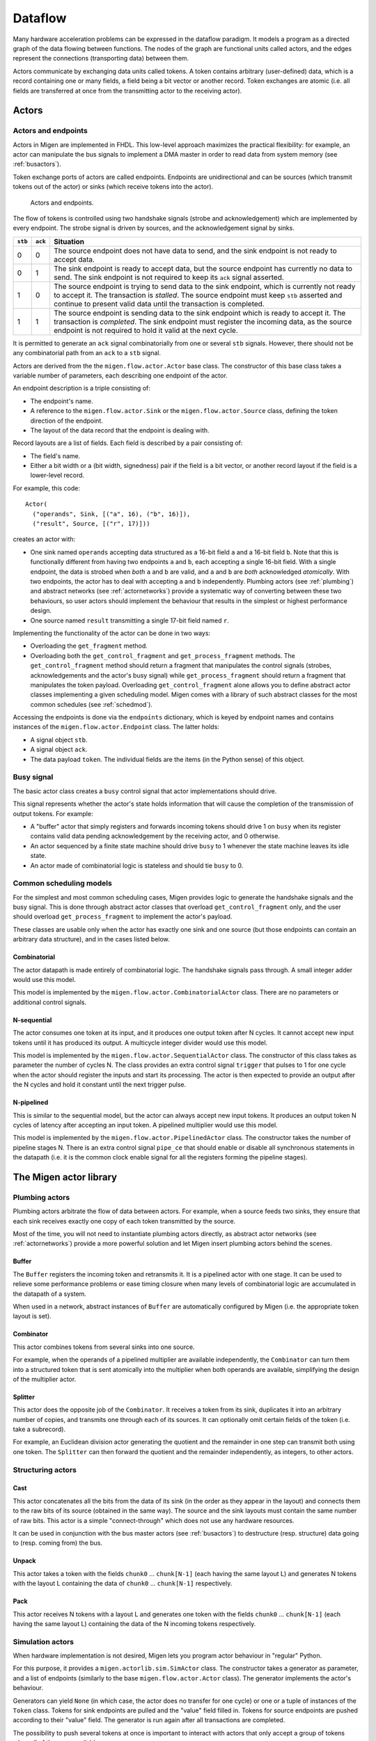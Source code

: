 .. _dataflow:

Dataflow
########

Many hardware acceleration problems can be expressed in the dataflow paradigm. It models a program as a directed graph of the data flowing between functions. The nodes of the graph are functional units called actors, and the edges represent the connections (transporting data) between them.

Actors communicate by exchanging data units called tokens. A token contains arbitrary (user-defined) data, which is a record containing one or many fields, a field being a bit vector or another record. Token exchanges are atomic (i.e. all fields are transferred at once from the transmitting actor to the receiving actor).

Actors
******

Actors and endpoints
====================

Actors in Migen are implemented in FHDL. This low-level approach maximizes the practical flexibility: for example, an actor can manipulate the bus signals to implement a DMA master in order to read data from system memory (see :ref:`busactors`).

Token exchange ports of actors are called endpoints. Endpoints are unidirectional and can be sources (which transmit tokens out of the actor) or sinks (which receive tokens into the actor).

.. figure:: actors_endpoints.png
   :scale: 50 %

   Actors and endpoints.

The flow of tokens is controlled using two handshake signals (strobe and acknowledgement) which are implemented by every endpoint. The strobe signal is driven by sources, and the acknowledgement signal by sinks.

======= ======= ====================================================================================================
``stb`` ``ack`` Situation
======= ======= ====================================================================================================
0       0       The source endpoint does not have data to send, and the sink endpoint is not ready to 
                accept data.
0       1       The sink endpoint is ready to accept data, but the source endpoint has currently no data
                to send. The sink endpoint is not required to keep its ``ack`` signal asserted.
1       0       The source endpoint is trying to send data to the sink endpoint, which is currently not
                ready to accept it. The transaction is *stalled*. The source endpoint must keep ``stb``
                asserted and continue to present valid data until the transaction is completed.
1       1       The source endpoint is sending data to the sink endpoint which is ready to accept it. The
                transaction is *completed*. The sink endpoint must register the incoming data, as the
                source endpoint is not required to hold it valid at the next cycle.
======= ======= ====================================================================================================

It is permitted to generate an ``ack`` signal combinatorially from one or several ``stb`` signals. However, there should not be any combinatorial path from an ``ack`` to a ``stb`` signal.

Actors are derived from the the ``migen.flow.actor.Actor`` base class. The constructor of this base class takes a variable number of parameters, each describing one endpoint of the actor.

An endpoint description is a triple consisting of:

* The endpoint's name.
* A reference to the ``migen.flow.actor.Sink`` or the ``migen.flow.actor.Source`` class, defining the token direction of the endpoint.
* The layout of the data record that the endpoint is dealing with.

Record layouts are a list of fields. Each field is described by a pair consisting of:

* The field's name.
* Either a bit width or a (bit width, signedness) pair if the field is a bit vector, or another record layout if the field is a lower-level record.

For example, this code: ::

  Actor(
    ("operands", Sink, [("a", 16), ("b", 16)]),
    ("result", Source, [("r", 17)]))

creates an actor with:

* One sink named ``operands`` accepting data structured as a 16-bit field ``a`` and a 16-bit field ``b``. Note that this is functionally different from having two endpoints ``a`` and ``b``, each accepting a single 16-bit field. With a single endpoint, the data is strobed when *both* ``a`` and ``b`` are valid, and ``a`` and ``b`` are *both* acknowledged *atomically*. With two endpoints, the actor has to deal with accepting ``a`` and ``b`` independently. Plumbing actors (see :ref:`plumbing`) and abstract networks (see :ref:`actornetworks`) provide a systematic way of converting between these two behaviours, so user actors should implement the behaviour that results in the simplest or highest performance design.
* One source named ``result`` transmitting a single 17-bit field named ``r``.

Implementing the functionality of the actor can be done in two ways:

* Overloading the ``get_fragment`` method.
* Overloading both the ``get_control_fragment`` and ``get_process_fragment`` methods. The ``get_control_fragment`` method should return a fragment that manipulates the control signals (strobes, acknowledgements and the actor's busy signal) while ``get_process_fragment`` should return a fragment that manipulates the token payload. Overloading ``get_control_fragment`` alone allows you to define abstract actor classes implementing a given scheduling model. Migen comes with a library of such abstract classes for the most common schedules (see :ref:`schedmod`).

Accessing the endpoints is done via the ``endpoints`` dictionary, which is keyed by endpoint names and contains instances of the ``migen.flow.actor.Endpoint`` class. The latter holds:

* A signal object ``stb``.
* A signal object ``ack``.
* The data payload ``token``. The individual fields are the items (in the Python sense) of this object.

Busy signal
===========

The basic actor class creates a ``busy`` control signal that actor implementations should drive.

This signal represents whether the actor's state holds information that will cause the completion of the transmission of output tokens. For example:

* A "buffer" actor that simply registers and forwards incoming tokens should drive 1 on ``busy`` when its register contains valid data pending acknowledgement by the receiving actor, and 0 otherwise.
* An actor sequenced by a finite state machine should drive ``busy`` to 1 whenever the state machine leaves its idle state.
* An actor made of combinatorial logic is stateless and should tie ``busy`` to 0.

.. _schedmod:

Common scheduling models
========================

For the simplest and most common scheduling cases, Migen provides logic to generate the handshake signals and the busy signal. This is done through abstract actor classes that overload ``get_control_fragment`` only, and the user should overload ``get_process_fragment`` to implement the actor's payload.

These classes are usable only when the actor has exactly one sink and one source (but those endpoints can contain an arbitrary data structure), and in the cases listed below.

Combinatorial
-------------
The actor datapath is made entirely of combinatorial logic. The handshake signals pass through. A small integer adder would use this model.

This model is implemented by the ``migen.flow.actor.CombinatorialActor`` class. There are no parameters or additional control signals.

N-sequential
------------
The actor consumes one token at its input, and it produces one output token after N cycles. It cannot accept new input tokens until it has produced its output. A multicycle integer divider would use this model.

This model is implemented by the ``migen.flow.actor.SequentialActor`` class. The constructor of this class takes as parameter the number of cycles N. The class provides an extra control signal ``trigger`` that pulses to 1 for one cycle when the actor should register the inputs and start its processing. The actor is then expected to provide an output after the N cycles and hold it constant until the next trigger pulse.

N-pipelined
-----------
This is similar to the sequential model, but the actor can always accept new input tokens. It produces an output token N cycles of latency after accepting an input token. A pipelined multiplier would use this model.

This model is implemented by the ``migen.flow.actor.PipelinedActor`` class. The constructor takes the number of pipeline stages N. There is an extra control signal ``pipe_ce`` that should enable or disable all synchronous statements in the datapath (i.e. it is the common clock enable signal for all the registers forming the pipeline stages).

The Migen actor library
***********************

.. _plumbing:

Plumbing actors
===============

Plumbing actors arbitrate the flow of data between actors. For example, when a source feeds two sinks, they ensure that each sink receives exactly one copy of each token transmitted by the source.

Most of the time, you will not need to instantiate plumbing actors directly, as abstract actor networks (see :ref:`actornetworks`) provide a more powerful solution and let Migen insert plumbing actors behind the scenes.

Buffer
------

The ``Buffer`` registers the incoming token and retransmits it. It is a pipelined actor with one stage. It can be used to relieve some performance problems or ease timing closure when many levels of combinatorial logic are accumulated in the datapath of a system.

When used in a network, abstract instances of ``Buffer`` are automatically configured by Migen (i.e. the appropriate token layout is set).

Combinator
----------

This actor combines tokens from several sinks into one source.

For example, when the operands of a pipelined multiplier are available independently, the ``Combinator`` can turn them into a structured token that is sent atomically into the multiplier when both operands are available, simplifying the design of the multiplier actor.

Splitter
--------

This actor does the opposite job of the ``Combinator``. It receives a token from its sink, duplicates it into an arbitrary number of copies, and transmits one through each of its sources. It can optionally omit certain fields of the token (i.e. take a subrecord).

For example, an Euclidean division actor generating the quotient and the remainder in one step can transmit both using one token. The ``Splitter`` can then forward the quotient and the remainder independently, as integers, to other actors.

.. _structuring:

Structuring actors
==================

Cast
----

This actor concatenates all the bits from the data of its sink (in the order as they appear in the layout) and connects them to the raw bits of its source (obtained in the same way). The source and the sink layouts must contain the same number of raw bits. This actor is a simple "connect-through" which does not use any hardware resources.

It can be used in conjunction with the bus master actors (see :ref:`busactors`) to destructure (resp. structure) data going to (resp. coming from) the bus.

Unpack
------

This actor takes a token with the fields ``chunk0`` ... ``chunk[N-1]`` (each having the same layout L) and generates N tokens with the layout L containing the data of ``chunk0`` ... ``chunk[N-1]`` respectively.

Pack
----

This actor receives N tokens with a layout L and generates one token with the fields ``chunk0`` ... ``chunk[N-1]`` (each having the same layout L) containing the data of the N incoming tokens respectively.

Simulation actors
=================

When hardware implementation is not desired, Migen lets you program actor behaviour in "regular" Python.

For this purpose, it provides a ``migen.actorlib.sim.SimActor`` class. The constructor takes a generator as parameter, and a list of endpoints (similarly to the base ``migen.flow.actor.Actor`` class). The generator implements the actor's behaviour.

Generators can yield ``None`` (in which case, the actor does no transfer for one cycle) or one or a tuple of instances of the ``Token`` class. Tokens for sink endpoints are pulled and the "value" field filled in. Tokens for source endpoints are pushed according to their "value" field. The generator is run again after all transactions are completed.

The possibility to push several tokens at once is important to interact with actors that only accept a group of tokens when all of them are available.

The ``Token`` class contains the following items:

* The name of the endpoint from which it is to be received, or to which it is to be transmitted. This value is not modified by the transaction.
* A dictionary of values corresponding to the fields of the token. Fields that are lower-level records are represented by another dictionary. This item should be set to ``None`` (default) when receiving from a sink.

See ``dataflow.py`` in the examples folder of the Migen sources for a demonstration of the use of these actors.

.. _busactors:

Bus actors
==========

Migen provides a collection of bus-mastering actors, which makes it possible for dataflow systems to access system memory easily and efficiently.

Wishbone reader
---------------

The ``migen.actorlib.dma_wishbone.Reader`` takes a token representing a 30-bit Wishbone address (expressed in words), reads one 32-bit word on the bus at that address, and transmits the data.

It does so using Wishbone classic cycles (there is no burst or cache support). The actor is pipelined and its throughput is only limited by the Wishbone stall cycles.

Wishbone writer
---------------

The ``migen.actorlib.dma_wishbone.Writer`` takes a token containing a 30-bit Wishbone address (expressed in words) and a 32-bit word of data, and writes that word to the bus.

Only Wishbone classic cycles are supported. The throughput is limited by the Wishbone stall cycles only.

ASMI reader
-----------

The ``migen.actorlib.dma_asmi.Reader`` requires a ASMI port at instantiation time. This port defines the address and data widths of the actor and how many outstanding transactions are supported.

Input tokens contain the raw ASMI address, and output tokens are wide ASMI data words.

If more than one slot are assigned to the port, the reader actor implements a reorder buffer (so that the order of the output tokens matches that of the input tokens even if the memory system completes transactions out-of-order) and is capable of supporting as many outstanding transactions as there are slots.

ASMI writer
-----------

TODO

Miscellaneous actors
====================

.. _intsequence:

Integer sequence generator
--------------------------

The integer sequence generator either:

* takes a token containing a maximum value N and generates N tokens containing the numbers 0 to N-1.
* takes a token containing a number of values N and a offset O and generates N-O tokens containing the numbers O to O+N-1.

The actor instantiation takes several parameters:

* the number of bits needed to represent the maximum number of generated values.
* the number of bits needed to represent the maximum offset. When this value is 0 (default), then offsets are not supported and the sequence generator accepts tokens which contain the maximum value alone.

The integer sequence generator can be used in combination with bus actors to generate addresses and read contiguous blocks of system memory (see :ref:`busactors`).

.. _actornetworks:

Actor networks
**************

Graph definition
================

Migen represents an actor network using the ``migen.flow.network.DataFlowGraph`` class. It is derived from ``MultiDiGraph`` from the NetworkX [networkx]_ library.

.. [networkx] http://networkx.lanl.gov/

Nodes of the graph are either:

* An existing actor (*physical actor*).
* An instance of ``migen.flow.network.AbstractActor``, containing the actor class and a dictionary (*abstract actor*). It means that the actor class should be instantiated with the parameters from the dictionary. This form is needed to enable optimizations such as actor duplication or sharing during elaboration.

Edges of the graph represent the flow of data between actors. They have the following data properties:

* ``source``: a string containing the name of the source endpoint, which can be ``None`` (Python's ``None``, not the string ``"None"``) if the transmitting actor has only one source endpoint.
* ``sink``: a string containing the name of the sink endpoint, which can be ``None`` if the transmitting actor has only one sink endpoint.
* ``source_subr``: if only certain fields (a subrecord) of the source endpoint should be included in the connection, their names are listed in this parameter. The ``None`` value connects all fields.
* ``sink_subr``: if the connection should only drive certain fields (a subrecord) of the sink endpoint, they are listed here. The ``None`` value connects all fields.

Compared to NetworkX's ``MultiDiGraph`` it is based on, Migen's ``DataFlowGraph`` class implements an additional method that makes it easier to add actor connections to a graph: ::

  add_connection(source_node, sink_node,
    source_ep=None, sink_ep=None, # default: assume nodes have 1 source/sink
                                  # and use that one
    source_subr=None, sink_subr=None) # default: use whole record

Abstract and physical networks
==============================

A network (or graph) is abstract if it cannot be physically implemented by only connecting existing records  together. More explicitly, a graph is abstract if any of these conditions is met:

#. A node is an abstract actor.
#. A subrecord is used at a source or a sink.
#. A single source feeds more than one sink.

The ``DataFlowGraph`` class implements a method ``is_abstract`` that tests and returns if the network is abstract.

An abstract graph can be turned into a physical graph through *elaboration*.

Elaboration
===========

The most straightforward elaboration process goes as follows:

#. Whenever several sources drive different fields of a single sink, insert a ``Combinator`` plumbing actor. A ``Combinator`` should also be inserted when a single source drive only certain fields of a sink.
#. Whenever several sinks are driven by a single source (possibly by different fields of that source), insert a ``Splitter`` plumbing actor. A ``Splitter`` should also be inserted when only certain fields of a source drive a sink.
#. Whenever an actor is abstract, instantiate it.

This method is implemented by default by the ``elaborate`` method of the ``DataFlowGraph`` class, that modifies the graph in-place.

Thanks to abstract actors, there are optimization possibilities during this stage:

* Time-sharing an actor to reduce resource utilization.
* Duplicating an actor to increase performance.
* Promoting an actor to a wider datapath to enable time-sharing with another. For example, if a network contains a 16-bit and a 32-bit multiplier, the 16-bit multiplier can be promoted to 32-bit and time-shared.
* Algebraic optimizations.
* Removing redundant actors whose output is only used partially. For example, two instances of divider using the restoring method can be present in a network, and each could generate either the quotient or the remainder of the same integers. Since the restoring method produces both results at the same time, only one actor should be used instead.

None of these optimizations are implemented yet.

Implementation
==============

A physical graph can be implemented and turned into a synthesizable or simulable fragment using the ``migen.flow.network.CompositeActor`` actor.

Performance tools
*****************

The module ``migen.flow.perftools`` provides utilities to analyze the performance of a dataflow network.

The class ``EndpointReporter`` is a simulation object that attaches to an endpoint and measures three parameters:

* The total number of clock cycles per token (CPT). This gives a measure of the raw inverse token rate through the endpoint. The smaller this number, the faster the endpoint operates. Since an endpoint has only one set of synchronous control signals, the CPT value is always superior or equal to 1 (multiple data records can however be packed into a single token, see for example :ref:`structuring`).
* The average number of inactivity cycles per token (IPT). An inactivity cycle is defined as a cycle with the ``stb`` signal deasserted. This gives a measure of the delay between attempts at token transmissions ("slack") on the endpoint.
* The average number of stall cycles per token (NPT). A stall cycle is defined as a cycle with ``stb`` asserted and ``ack`` deasserted. This gives a measure of the "backpressure" on the endpoint, which represents the average number of wait cycles it takes for the source to have a token accepted by the sink. If all tokens are accepted immediately in one cycle, then NPT=0.

In the case of an actor network, the ``DFGReporter`` simulation object attaches an ``EndpointReporter`` to the source endpoint of each edge in the graph. The graph must not be abstract.

The ``DFGReporter`` contains a dictionary ``nodepair_to_ep`` that is keyed by ``(source actor, destination actor)`` pairs. Entries are other dictionaries that are keyed with the name of the source endpoint and return the associated ``EndpointReporter`` objects.

``DFGReporter`` also provides a method ``get_edge_labels`` that can be used in conjunction with NetworkX's ``draw_networkx_edge_labels`` function to draw the performance report on a graphical representation of the graph (for an example, see :ref:`get_edge_labels`).

.. _get_edge_labels:

.. figure:: get_edge_labels.png
   :scale: 55 %

   Actor network with performance data from a simulation run.


High-level actor description
****************************

Actors can be written in a subset of Python and automatically compiled into FHDL by using the Pytholite component. This functionality is still very limited for now.
